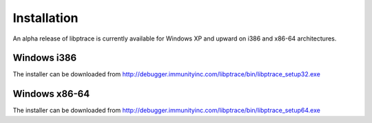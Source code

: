 Installation
============

An alpha release of libptrace is currently available for Windows XP and upward
on i386 and x86-64 architectures.

Windows i386
------------

The installer can be downloaded from
http://debugger.immunityinc.com/libptrace/bin/libptrace_setup32.exe

Windows x86-64
--------------

The installer can be downloaded from
http://debugger.immunityinc.com/libptrace/bin/libptrace_setup64.exe
